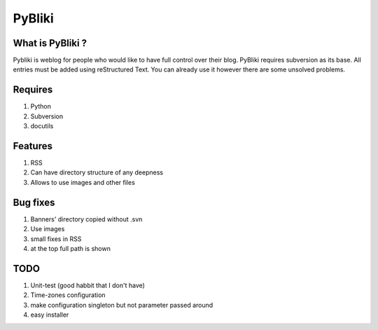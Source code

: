 PyBliki
-------

What is PyBliki ?
=================

Pybliki is weblog for people who would like to have full control over
their blog. PyBliki requires subversion as its base. All entries must be
added using reStructured Text. You can already use it however there are some
unsolved problems.

Requires
========

1. Python
#. Subversion
#. docutils

Features
========

1. RSS
#. Can have directory structure of any deepness
#. Allows to use images and other files

Bug fixes
=========

1. Banners' directory copied without .svn
#. Use images
#. small fixes in RSS
#. at the top full path is shown

TODO
====

1. Unit-test (good habbit that I don't have)
#. Time-zones configuration
#. make configuration singleton but not parameter passed around
#. easy installer

